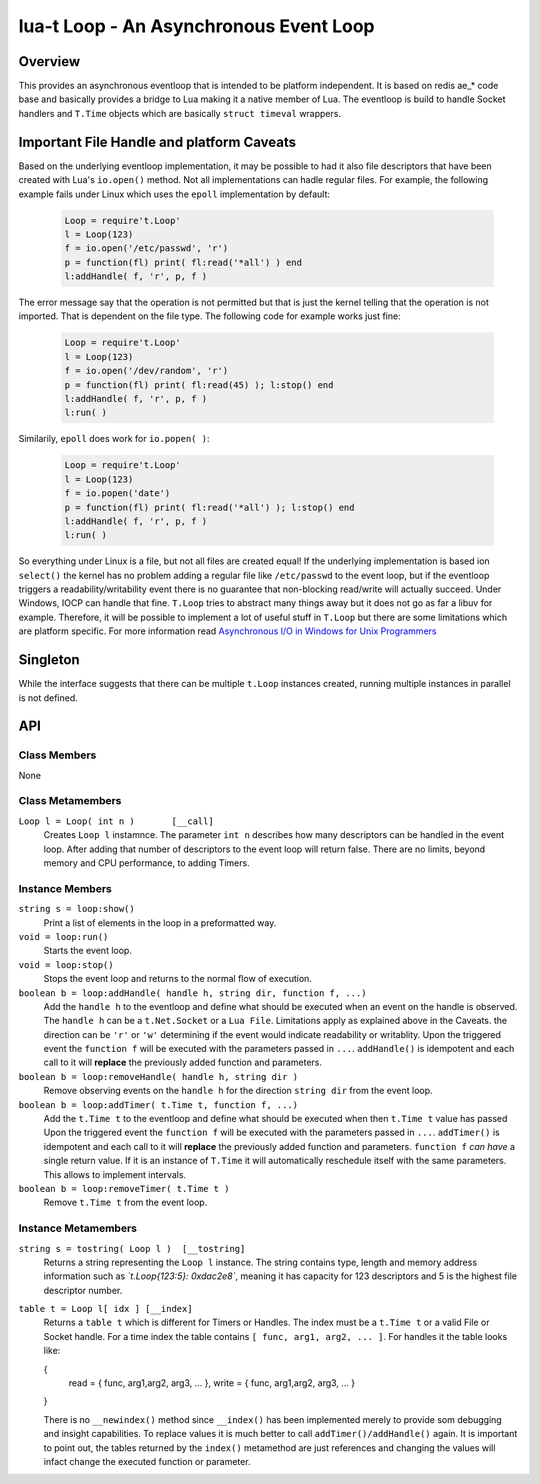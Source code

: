 lua-t Loop - An Asynchronous Event Loop
+++++++++++++++++++++++++++++++++++++++


Overview
========

This provides an asynchronous eventloop that is intended to be platform
independent.  It is based on redis ae_* code base and basically provides a
bridge to Lua making it a native member of Lua.  The eventloop is build to
handle Socket handlers and ``T.Time`` objects which are basically ``struct
timeval`` wrappers.


Important File Handle and platform Caveats
==========================================

Based on the underlying eventloop implementation, it may be possible to had
it also file descriptors that have been created with Lua's ``io.open()``
method.  Not all implementations can hadle regular files.  For example, the
following example fails under Linux which uses the ``epoll`` implementation
by default:

  .. code:: lua

   Loop = require't.Loop'
   l = Loop(123)
   f = io.open('/etc/passwd', 'r')
   p = function(fl) print( fl:read('*all') ) end
   l:addHandle( f, 'r', p, f )

The error message say that the operation is not permitted but that is just
the kernel telling that the operation is not imported.  That is dependent on
the file type.  The following code for example works just fine:

  .. code:: lua

   Loop = require't.Loop'
   l = Loop(123)
   f = io.open('/dev/random', 'r')
   p = function(fl) print( fl:read(45) ); l:stop() end
   l:addHandle( f, 'r', p, f )
   l:run( )

Similarily, ``epoll`` does work for ``io.popen( )``:

  .. code:: lua

   Loop = require't.Loop'
   l = Loop(123)
   f = io.popen('date')
   p = function(fl) print( fl:read('*all') ); l:stop() end
   l:addHandle( f, 'r', p, f )
   l:run( )

So everything under Linux is a file, but not all files are created equal!
If the underlying implementation is based ion ``select()`` the kernel has no
problem adding a regular file like ``/etc/passwd`` to the event loop, but if
the eventloop triggers a readability/writability event there is no guarantee
that non-blocking read/write will actually succeed.  Under Windows, IOCP can
handle that fine.  ``T.Loop`` tries to abstract many things away but it does
not go as far a libuv for example.  Therefore, it will be possible to
implement a lot of useful stuff in ``T.Loop`` but there are some limitations
which are platform specific.  For more information read
`Asynchronous I/O in Windows for Unix Programmers
<http://tinyclouds.org/iocp-links.html>`_


Singleton
=========

While the interface suggests that there can be multiple ``t.Loop`` instances
created, running multiple instances in parallel is not defined.


API
===

Class Members
-------------

None


Class Metamembers
-----------------

``Loop l = Loop( int n )       [__call]``
  Creates ``Loop l`` instamnce.  The parameter ``int n`` describes how many
  descriptors can be handled in the event loop.  After adding that number of
  descriptors to the event loop will return false.  There are no limits,
  beyond memory and CPU performance, to adding Timers.

Instance Members
----------------

``string s = loop:show()``
  Print a list of elements in the loop in a preformatted way.

``void = loop:run()``
  Starts the event loop.

``void = loop:stop()``
  Stops the event loop and returns to the normal flow of execution.

``boolean b = loop:addHandle( handle h, string dir, function f, ...)``
  Add the ``handle h`` to the eventloop and define what should be executed
  when an event on the handle is observed.  The ``handle h`` can be a
  ``t.Net.Socket`` or a ``Lua File``.  Limitations apply as explained above
  in the Caveats.  the direction can be ``'r'`` or ``'w'`` determining if
  the event would indicate readability or writablity.  Upon the triggered
  event the ``function f`` will be executed with the parameters passed in
  ``...``.  ``addHandle()`` is idempotent and each call to it will
  **replace** the previously added function and parameters.

``boolean b = loop:removeHandle( handle h, string dir )``
  Remove observing events on the ``handle h`` for the direction ``string
  dir`` from the event loop.

``boolean b = loop:addTimer( t.Time t, function f, ...)``
  Add the ``t.Time t`` to the eventloop and define what should be executed
  when then ``t.Time t`` value has passed  Upon the triggered event the
  ``function f`` will be executed with the parameters passed in ``...``.
  ``addTimer()`` is idempotent and each call to it will **replace** the
  previously added function and parameters.
  ``function f`` *can have* a single return value.  If it is an instance of
  ``T.Time`` it will automatically reschedule itself with the same
  parameters.  This allows to implement intervals.

``boolean b = loop:removeTimer( t.Time t )``
  Remove ``t.Time t`` from the event loop.


Instance Metamembers
--------------------

``string s = tostring( Loop l )  [__tostring]``
  Returns a string representing the ``Loop l`` instance.  The string
  contains type, length and memory address information such as
  *`t.Loop{123:5}: 0xdac2e8`*, meaning it has capacity for 123 descriptors
  and 5 is the highest file descriptor number.

``table t = Loop l[ idx ] [__index]``
  Returns a ``table t`` which is different for Timers or Handles.  The index
  must be a ``t.Time t`` or a valid File or Socket handle. For a time index
  the table contains ``[ func, arg1, arg2, ... ]``.  For handles it the
  table looks like:

  .. code:: lua

  {
    read  = { func, arg1,arg2, arg3, ... },
    write = { func, arg1,arg2, arg3, ... }
  }
 
  There is no ``__newindex()`` method since ``__index()`` has been
  implemented merely to provide som debugging and insight capabilities.  To
  replace values it is much better to call ``addTimer()/addHandle()`` again.
  It is important to point out, the tables returned by the ``index()``
  metamethod are just references and changing the values will infact change
  the executed function or parameter.
